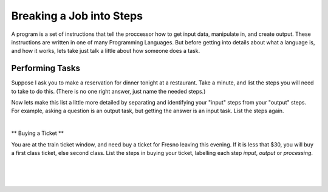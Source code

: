 ..  Copyright (C)  Brad Miller, David Ranum, Jeffrey Elkner, Peter Wentworth, Allen B. Downey, Chris
    Meyers, and Dario Mitchell.  Permission is granted to copy, distribute
    and/or modify this document under the terms of the GNU Free Documentation
    License, Version 1.3 or any later version published by the Free Software
    Foundation; with Invariant Sections being Forward, Prefaces, and
    Contributor List, no Front-Cover Texts, and no Back-Cover Texts.  A copy of
    the license is included in the section entitled "GNU Free Documentation
    License".

.. |NOTE| image:: Figures/pencil.png

.. role:: notetext

.. raw:: html

    <style> .notetext {color:green; font-weight: bold; font-size: 110%; } </style>

.. qnum::
   :prefix: lps-gi-bjis-
   :start: 1

Breaking a Job into Steps
====================
|NOTE| :notetext:`A program is a set of instructions that tell the proccessor how to get input data, manipulate in, and create output.` These instructions are written in one of many Programming Languages.  But before getting into details about what a language is, and how it works, lets take just talk a little about how someone does a task.

Performing  Tasks
--------------------
Suppose I ask you to make a reservation for dinner tonight at a restaurant.  Take a minute, and list the steps you will need to take to do this.  (There is no one right answer, just name the needed steps.)

.. reveal:: lps-gi-bjis-rev1
    :showtitle: Show List
    :hidetitle: Hide List
    
        Steps to Make a Reservation

        #.  Ask what time, what restaurant, and how many people are going.

        #.  Look up the restaurant on your phone.

        #.  Call the restauant

        #.  Make the reservation

Now lets make this list a little more detailed by separating and identifying your "input" steps from your "output" steps. For example,  asking a question is an output task, but getting the answer is an input task.  List the steps again.

.. reveal:: lps-gi-bjis-rev2
    :showtitle: Show List
    :hidetitle: Hide List

        More Steps to Make a Reservation
        
        #.  Ask what time, what restaurant, and how many people are going. (*output*)
        
        #.  Listen to my answers.  (*input*)
        
        #.  You decide the time is too early (*processing*)
        
        #.  Listen to my answer.  (*input*)

        #.  Ask if you can make it an hour later. (*output*)

        #.  Look up the restaurant on your phone. (*input*)

        #.  Call the restaurant. (*output*)

        #.  Ask for the reservation. (*output*)
        
        #.  Make sure the restaurant confirms. (*input*)

  Notice we threw in something new.  A step where you make a decision, and we labelled it **processing**. You are not inputting or outputting, but thinking about the data (in this case, the time I suggested for dinner).

|

** Buying a Ticket **

You  are at the train ticket window, and need buy a ticket for Fresno leaving this evening.  If it is less that $30, you will buy a first class ticket, else second class.  List the steps in buying your ticket, labelling each step *input*, *output* or *processing*.


|
|
|

.. index:: program,input,output, processing

